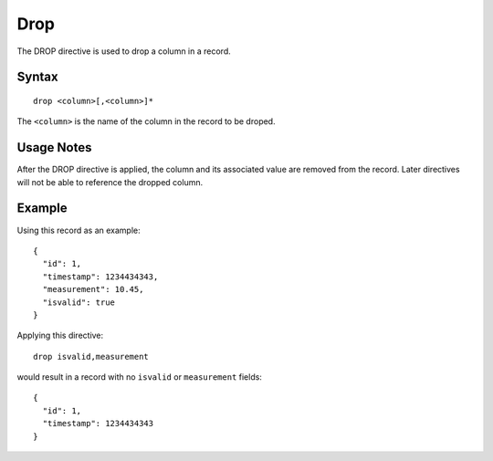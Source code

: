 .. meta::
    :author: Cask Data, Inc.
    :copyright: Copyright © 2014-2017 Cask Data, Inc.

====
Drop
====

The DROP directive is used to drop a column in a record.

Syntax
------

::

    drop <column>[,<column>]*

The ``<column>`` is the name of the column in the record to be droped.

Usage Notes
-----------

After the DROP directive is applied, the column and its associated value
are removed from the record. Later directives will not be able to
reference the dropped column.

Example
-------

Using this record as an example:

::

    {
      "id": 1,
      "timestamp": 1234434343,
      "measurement": 10.45,
      "isvalid": true
    }

Applying this directive:

::

    drop isvalid,measurement

would result in a record with no ``isvalid`` or ``measurement`` fields:

::

    {
      "id": 1,
      "timestamp": 1234434343
    }
